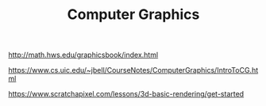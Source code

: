#+TITLE: Computer Graphics

http://math.hws.edu/graphicsbook/index.html

https://www.cs.uic.edu/~jbell/CourseNotes/ComputerGraphics/IntroToCG.html

https://www.scratchapixel.com/lessons/3d-basic-rendering/get-started
